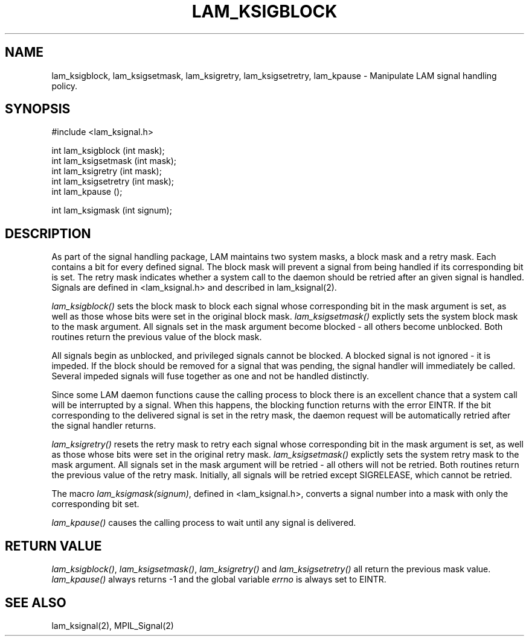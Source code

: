 .TH LAM_KSIGBLOCK 2 "July, 2007" "LAM 7.1.4" "LAM LOCAL LIBRARY"
.hy 0
.SH NAME
lam_ksigblock, lam_ksigsetmask, lam_ksigretry, lam_ksigsetretry, lam_kpause
\- Manipulate LAM signal handling policy.
.SH SYNOPSIS
.hy 1
.nf
#include <lam_ksignal.h>

int lam_ksigblock (int mask);
int lam_ksigsetmask (int mask);
int lam_ksigretry (int mask);
int lam_ksigsetretry (int mask);
int lam_kpause ();

int lam_ksigmask (int signum);
.fi
.SH DESCRIPTION
As part of the signal handling package, LAM maintains two system
masks, a block mask and a retry mask.
Each contains a bit for every defined signal.
The block mask will prevent a signal from being handled if its
corresponding bit is set.
The retry mask indicates whether a system call to the daemon should be
retried after an given signal is handled.
Signals are defined in <lam_ksignal.h> and described in lam_ksignal(2).
.PP
.I lam_ksigblock()
sets the block mask to block each signal whose corresponding bit
in the mask argument is set, as well as those whose bits were set
in the original block mask.
.I lam_ksigsetmask()
explictly sets the system block mask to the mask argument.
All signals set in the mask argument become blocked - all others
become unblocked.
Both routines return the previous value of the block mask.
.PP
All signals begin as unblocked, and privileged signals cannot be blocked.
A blocked signal is not ignored - it is impeded.
If the block should be removed for a signal that was pending, the
signal handler will immediately be called.
Several impeded signals will fuse together as one and not be
handled distinctly.
.PP
Since some LAM daemon functions cause the calling process to block
there is an excellent chance that a system call will be interrupted
by a signal.
When this happens, the blocking function returns with the error EINTR.
If the bit corresponding to the delivered signal is set in the
retry mask, the daemon request will be automatically
retried after the signal handler returns.
.PP
.I lam_ksigretry()
resets the retry mask to 
retry each signal whose corresponding bit in the mask argument 
is set, as well as those whose bits were set in the original retry mask.
.I lam_ksigsetmask()
explictly sets the system retry mask to the mask argument.
All signals set in the mask argument will be retried - all others
will not be retried.
Both routines return the previous value of the retry mask.
Initially, all signals will be retried except SIGRELEASE,
which cannot be retried.
.PP
The macro
.IR lam_ksigmask(signum) ,
defined in <lam_ksignal.h>, converts a signal number
into a mask with only the corresponding bit set.
.PP
.I lam_kpause()
causes the calling process to wait until any signal is delivered.
.SH RETURN VALUE
.IR lam_ksigblock() ,
.IR lam_ksigsetmask() ,
.I lam_ksigretry()
and
.I lam_ksigsetretry()
all return the previous mask value.
.I lam_kpause()
always returns \-1 and the global variable
.I errno
is always set to EINTR.
.SH SEE ALSO
lam_ksignal(2), MPIL_Signal(2)
